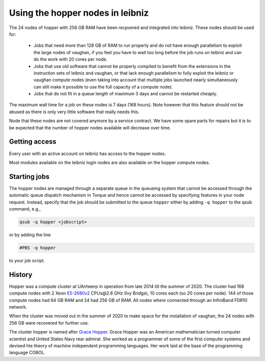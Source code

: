 .. _UAntwerp hopper nodes:

Using the hopper nodes in leibniz
=================================

The 24 nodes of hopper with 256 GB RAM have been recpvered and integrated into
leibniz. These nodes should be used for:

  * Jobs that need more than 128 GB of RAM to run properly and do not have enough
    parallelism to exploit the large nodes of vaughan, if you feel you have to 
    wait too long before the job runs on leibniz and can do the work with 20
    cores per node.
  * Jobs that use old software that cannot be properly compiled to benefit from the
    extensions in the instruction sets of leibniz and vaughan, or that lack enough
    parallelism to fully exploit the leibniz or vaughan compute nodes (even taking 
    into account that multiple jobs launched nearly simultaneously can still make
    it possible to use the full capacity of a compute node).
  * Jobs that do not fit in a queue length of maximum 3 days and cannot be restarted
    cheaply.
    
The maximum wall time for a job on these nodes is 7 days (168 hours). Note however that
this feature should not be abused as there is only very little software that really
needs this.

Node that these nodes are not covered anymore by a service contract.
We have some spare parts for repairs but it is to be expected that the number
of hopper nodes available will decrease over time.

Getting access
--------------

Every user with an active account on leibniz has access to the hopper nodes.

Most modules available on the leibniz login nodes are also available on the hopper
compute nodes.

Starting jobs
-------------

The hopper nodes are managed through a separate queue in the queueing system
that cannot be accessed through the automatic queue dispatch mechanism in 
Torque and hence cannot be accessed by specifying features in your node
request. Instead, specify that the job should be submitted to the queue
``hopper`` either by adding ``-q hopper`` to the qsub command, e.g.,

.. code:: bash
   
    qsub -q hopper <jobscript>

or by adding the line

.. code:: bash
   
    #PBS -q hopper

to your job script.

History
-------

Hopper was a compute cluster at UAntwerp in operation from late 2014 till the
summer of 2020. The cluster had 168 compute nodes with
2 Xeon `E5-2680v2 <https://ark.intel.com/products/75277>`_ CPUs\@2.8 GHz (Ivy Bridge), 10 cores each
(so 20 cores per node). 144 of those compute nodes had 64 GB RAM and 24 had 256 GB of RAM.
All nodes where connected through an InfiniBand FDR10 network.

When the cluster was moved out in the summer of 2020 to make space for the
installation of vaughan, the 24 nodes with 256 GB were recovered for further use.

The cluster hopper is named after `Grace Hopper <https://en.wikipedia.org/wiki/Grace_Hopper>`_.
Grace Hopper was an American mathematician turned computer scientist and United States Navy
rear admiral. She worked as a programmer of some of the first computer systems and devised
hte theory of machine independent programming languages. Her work laid at the base of the 
programming language COBOL. 

